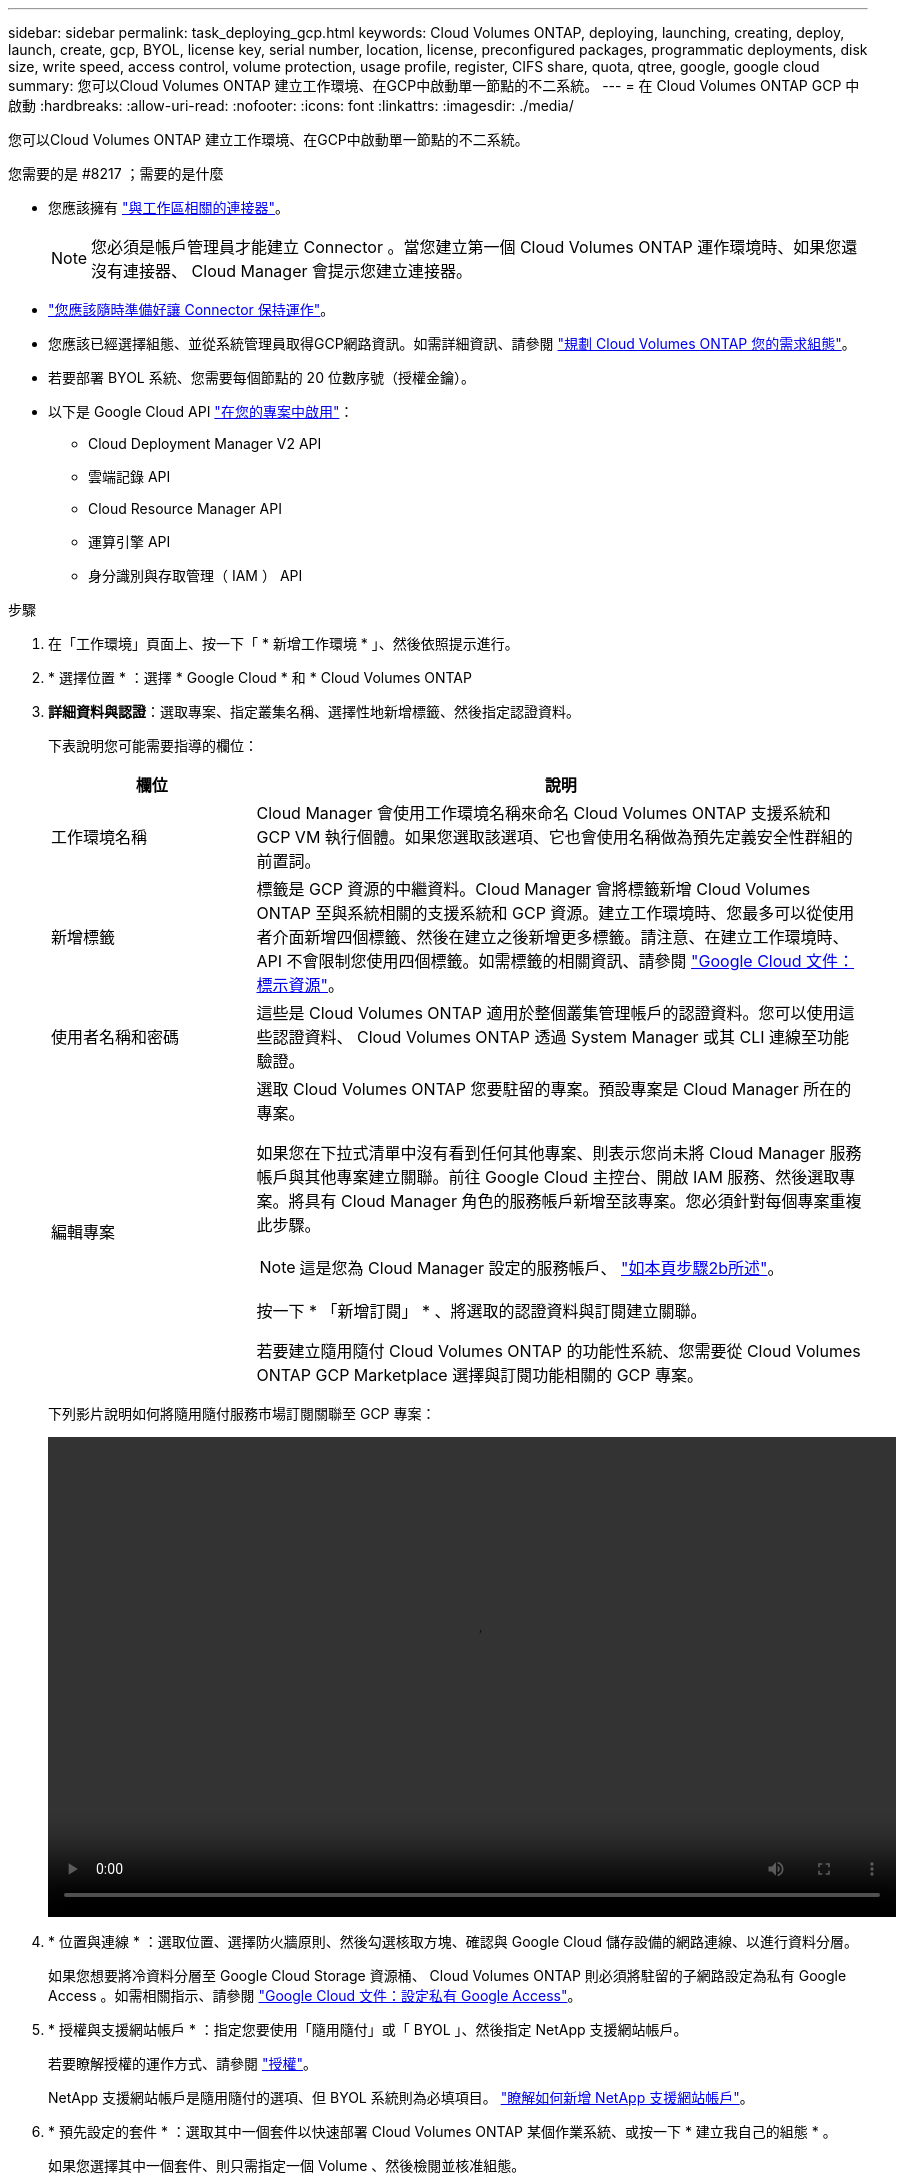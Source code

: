 ---
sidebar: sidebar 
permalink: task_deploying_gcp.html 
keywords: Cloud Volumes ONTAP, deploying, launching, creating, deploy, launch, create, gcp, BYOL, license key, serial number, location, license, preconfigured packages, programmatic deployments, disk size, write speed, access control, volume protection, usage profile, register, CIFS share, quota, qtree, google, google cloud 
summary: 您可以Cloud Volumes ONTAP 建立工作環境、在GCP中啟動單一節點的不二系統。 
---
= 在 Cloud Volumes ONTAP GCP 中啟動
:hardbreaks:
:allow-uri-read: 
:nofooter: 
:icons: font
:linkattrs: 
:imagesdir: ./media/


[role="lead"]
您可以Cloud Volumes ONTAP 建立工作環境、在GCP中啟動單一節點的不二系統。

.您需要的是 #8217 ；需要的是什麼
* 您應該擁有 link:task_creating_connectors_aws.html["與工作區相關的連接器"]。
+

NOTE: 您必須是帳戶管理員才能建立 Connector 。當您建立第一個 Cloud Volumes ONTAP 運作環境時、如果您還沒有連接器、 Cloud Manager 會提示您建立連接器。

* link:concept_connectors.html["您應該隨時準備好讓 Connector 保持運作"]。
* 您應該已經選擇組態、並從系統管理員取得GCP網路資訊。如需詳細資訊、請參閱 link:task_planning_your_config_gcp.html["規劃 Cloud Volumes ONTAP 您的需求組態"]。
* 若要部署 BYOL 系統、您需要每個節點的 20 位數序號（授權金鑰）。
* 以下是 Google Cloud API https://cloud.google.com/apis/docs/getting-started#enabling_apis["在您的專案中啟用"^]：
+
** Cloud Deployment Manager V2 API
** 雲端記錄 API
** Cloud Resource Manager API
** 運算引擎 API
** 身分識別與存取管理（ IAM ） API




.步驟
. 在「工作環境」頁面上、按一下「 * 新增工作環境 * 」、然後依照提示進行。
. * 選擇位置 * ：選擇 * Google Cloud * 和 * Cloud Volumes ONTAP
. *詳細資料與認證*：選取專案、指定叢集名稱、選擇性地新增標籤、然後指定認證資料。
+
下表說明您可能需要指導的欄位：

+
[cols="25,75"]
|===
| 欄位 | 說明 


| 工作環境名稱 | Cloud Manager 會使用工作環境名稱來命名 Cloud Volumes ONTAP 支援系統和 GCP VM 執行個體。如果您選取該選項、它也會使用名稱做為預先定義安全性群組的前置詞。 


| 新增標籤 | 標籤是 GCP 資源的中繼資料。Cloud Manager 會將標籤新增 Cloud Volumes ONTAP 至與系統相關的支援系統和 GCP 資源。建立工作環境時、您最多可以從使用者介面新增四個標籤、然後在建立之後新增更多標籤。請注意、在建立工作環境時、 API 不會限制您使用四個標籤。如需標籤的相關資訊、請參閱 https://cloud.google.com/compute/docs/labeling-resources["Google Cloud 文件：標示資源"^]。 


| 使用者名稱和密碼 | 這些是 Cloud Volumes ONTAP 適用於整個叢集管理帳戶的認證資料。您可以使用這些認證資料、 Cloud Volumes ONTAP 透過 System Manager 或其 CLI 連線至功能驗證。 


| 編輯專案  a| 
選取 Cloud Volumes ONTAP 您要駐留的專案。預設專案是 Cloud Manager 所在的專案。

如果您在下拉式清單中沒有看到任何其他專案、則表示您尚未將 Cloud Manager 服務帳戶與其他專案建立關聯。前往 Google Cloud 主控台、開啟 IAM 服務、然後選取專案。將具有 Cloud Manager 角色的服務帳戶新增至該專案。您必須針對每個專案重複此步驟。


NOTE: 這是您為 Cloud Manager 設定的服務帳戶、 link:task_getting_started_gcp.html#service-account["如本頁步驟2b所述"]。

按一下 * 「新增訂閱」 * 、將選取的認證資料與訂閱建立關聯。

若要建立隨用隨付 Cloud Volumes ONTAP 的功能性系統、您需要從 Cloud Volumes ONTAP GCP Marketplace 選擇與訂閱功能相關的 GCP 專案。

|===
+
下列影片說明如何將隨用隨付服務市場訂閱關聯至 GCP 專案：

+
video::video_subscribing_gcp.mp4[width=848,height=480]
. * 位置與連線 * ：選取位置、選擇防火牆原則、然後勾選核取方塊、確認與 Google Cloud 儲存設備的網路連線、以進行資料分層。
+
如果您想要將冷資料分層至 Google Cloud Storage 資源桶、 Cloud Volumes ONTAP 則必須將駐留的子網路設定為私有 Google Access 。如需相關指示、請參閱 https://cloud.google.com/vpc/docs/configure-private-google-access["Google Cloud 文件：設定私有 Google Access"^]。

. * 授權與支援網站帳戶 * ：指定您要使用「隨用隨付」或「 BYOL 」、然後指定 NetApp 支援網站帳戶。
+
若要瞭解授權的運作方式、請參閱 link:concept_licensing.html["授權"]。

+
NetApp 支援網站帳戶是隨用隨付的選項、但 BYOL 系統則為必填項目。 link:task_adding_nss_accounts.html["瞭解如何新增 NetApp 支援網站帳戶"]。

. * 預先設定的套件 * ：選取其中一個套件以快速部署 Cloud Volumes ONTAP 某個作業系統、或按一下 * 建立我自己的組態 * 。
+
如果您選擇其中一個套件、則只需指定一個 Volume 、然後檢閱並核准組態。

. * 授權 * ：視 Cloud Volumes ONTAP 需要變更版本、選取授權、然後選取虛擬機器類型。
+
image:screenshot_cvo_licensing_gcp.gif["「授權」頁面的快照。其中顯示 Cloud Volumes ONTAP 了物件的版本、授權（ Explore 、 Standard 或 Premium ）、以及機器類型。"]

+
如果您在啟動系統之後需要變更、您可以稍後修改授權或虛擬機器類型。

+

NOTE: 如果所選版本有較新的發行候選版本、一般可用度或修補程式版本、 Cloud Manager 會在建立工作環境時、將系統更新至該版本。例如、如果您選取 Cloud Volumes ONTAP 了「供應的是」「供應的是」「供應的是」「供應的」「供應的是」、就會進行更新。更新不會從一個版本發生到另一個版本、例如從 9.6 到 9.7 。

. * 基礎儲存資源 * ：選擇初始 Aggregate 的設定：每個磁碟的磁碟類型和大小。
+
磁碟類型適用於初始磁碟區。您可以為後續磁碟區選擇不同的磁碟類型。

+
磁碟大小適用於初始 Aggregate 中的所有磁碟、以及 Cloud Manager 在使用簡易資源配置選項時所建立的任何其他集合體。您可以使用進階配置選項、建立使用不同磁碟大小的集合體。

+
如需選擇磁碟類型和大小的說明、請參閱 link:task_planning_your_config_gcp.html#sizing-your-system-in-gcp["在 GCP 中調整系統規模"]。

. * 寫入速度與 WORM * ：選擇 * 正常 * 或 * 高速 * 寫入速度、並視需要啟動一次寫入、多次讀取（ WORM ）儲存設備。
+
只有單一節點系統才支援選擇寫入速度。

+
link:task_planning_your_config_gcp.html#choosing-a-write-speed["深入瞭解寫入速度"]。

+
如果資料分層已啟用、則無法啟用 WORM 。

+
link:concept_worm.html["深入瞭解 WORM 儲存設備"]。

. * Google Cloud Platform中的資料分層*： 選擇是在初始Aggregate上啟用資料分層、為階層式資料選擇儲存類別、然後選擇具有預先定義儲存管理角色（Cloud Volumes ONTAP 適用於效能提升9.7）的服務帳戶、或是選擇GCP帳戶（Cloud Volumes ONTAP 適用於效能提升9.6）。
+
請注意下列事項：

+
** Cloud Manager 會在 Cloud Volumes ONTAP 整個過程中設定服務帳戶。此服務帳戶提供資料分層至 Google Cloud Storage 儲存庫的權限。請務必將Cloud Manager服務帳戶新增為分層服務帳戶的使用者、否則您將無法從Cloud Manager選取該帳戶。
** 如需新增 GCP 帳戶的說明、請參閱 link:task_adding_gcp_accounts.html["設定和新增 GCP 帳戶、以便使用 9.6 進行資料分層"]。
** 您可以在建立或編輯磁碟區時、選擇特定的磁碟區分層原則。
** 如果停用資料分層、您可以在後續的 Aggregate 上啟用、但您需要關閉系統、並從 GCP 主控台新增服務帳戶。
+
link:concept_data_tiering.html["深入瞭解資料分層"]。



. * 建立 Volume * ：輸入新磁碟區的詳細資料、或按一下 * 跳過 * 。
+
本頁中的部分欄位是不知自明的。下表說明您可能需要指導的欄位：

+
[cols="25,75"]
|===
| 欄位 | 說明 


| 尺寸 | 您可以輸入的最大大小、主要取決於您是否啟用精簡配置、這可讓您建立比目前可用實體儲存容量更大的磁碟區。 


| 存取控制（僅適用於 NFS ） | 匯出原則會定義子網路中可存取磁碟區的用戶端。根據預設、 Cloud Manager 會輸入一個值、讓您存取子網路中的所有執行個體。 


| 權限與使用者 / 群組（僅限 CIFS ） | 這些欄位可讓您控制使用者和群組（也稱為存取控制清單或 ACL ）的共用存取層級。您可以指定本機或網域 Windows 使用者或群組、或 UNIX 使用者或群組。如果您指定網域 Windows 使用者名稱、則必須使用網域 \ 使用者名稱格式來包含使用者的網域。 


| Snapshot 原則 | Snapshot 複製原則會指定自動建立的 NetApp Snapshot 複本的頻率和數量。NetApp Snapshot 複本是一種不影響效能的時間點檔案系統映像、需要最少的儲存容量。您可以選擇預設原則或無。您可以針對暫時性資料選擇「無」：例如、 Microsoft SQL Server 的 Tempdb 。 


| 進階選項（僅適用於 NFS ） | 為磁碟區選取 NFS 版本： NFSv3 或 NFSv3 。 


| 啟動器群組和 IQN （僅適用於 iSCSI ） | iSCSI 儲存目標稱為 LUN （邏輯單元）、以標準區塊裝置的形式呈現給主機。啟動器群組是 iSCSI 主機節點名稱的表格、可控制哪些啟動器可存取哪些 LUN 。iSCSI 目標可透過標準乙太網路介面卡（ NIC ）、 TCP 卸載引擎（ TOE ）卡（含軟體啟動器）、整合式網路介面卡（ CNA ）或專用主機匯流排介面卡（ HBA ）連線至網路、並由 iSCSI 合格名稱（ IQN ）識別。建立 iSCSI Volume 時、 Cloud Manager 會自動為您建立 LUN 。我們只要在每個磁碟區建立一個 LUN 、就能輕鬆完成工作、因此不需要管理。建立磁碟區之後、 link:task_provisioning_storage.html#connecting-a-lun-to-a-host["使用 IQN 從主機連線至 LUN"]。 
|===
+
下圖顯示 CIFS 傳輸協定的「 Volume 」（磁碟區）頁面：

+
image:screenshot_cot_vol.gif["螢幕擷取畫面：顯示針對 Cloud Volumes ONTAP 某個實例填寫的 Volume 頁面。"]

. * CIFS 設定 * ：如果您選擇 CIFS 傳輸協定、請設定 CIFS 伺服器。
+
[cols="25,75"]
|===
| 欄位 | 說明 


| DNS 主要和次要 IP 位址 | 提供 CIFS 伺服器名稱解析的 DNS 伺服器 IP 位址。列出的 DNS 伺服器必須包含所需的服務位置記錄（ SRV), 才能找到 CIFS 伺服器要加入之網域的 Active Directory LDAP 伺服器和網域控制器。 


| 要加入的 Active Directory 網域 | 您要 CIFS 伺服器加入之 Active Directory （ AD ）網域的 FQDN 。 


| 授權加入網域的認證資料 | 具有足夠權限的 Windows 帳戶名稱和密碼、可將電腦新增至 AD 網域內的指定組織單位（ OU ）。 


| CIFS 伺服器 NetBios 名稱 | AD 網域中唯一的 CIFS 伺服器名稱。 


| 組織單位 | AD 網域中與 CIFS 伺服器相關聯的組織單位。預設值為「 CN= 電腦」。 


| DNS 網域 | 適用於整個儲存虛擬 Cloud Volumes ONTAP 機器（ SVM ）的 DNS 網域。在大多數情況下、網域與 AD 網域相同。 


| NTP 伺服器 | 選擇 * 使用 Active Directory 網域 * 來使用 Active Directory DNS 設定 NTP 伺服器。如果您需要使用不同的位址來設定 NTP 伺服器、則應該使用 API 。請參閱 link:api.html["Cloud Manager API 開發人員指南"^] 以取得詳細資料。 
|===
. * 使用率設定檔、磁碟類型及分層原則 * ：視需要選擇是否要啟用儲存效率功能、並變更磁碟區分層原則。
+
如需詳細資訊、請參閱 link:task_planning_your_config_gcp.html#choosing-a-volume-usage-profile["瞭解 Volume 使用量設定檔"] 和 link:concept_data_tiering.html["資料分層總覽"]。

. * 審查與核准 * ：檢閱並確認您的選擇。
+
.. 檢閱組態的詳細資料。
.. 按一下 * 更多資訊 * 以檢閱 Cloud Manager 將購買的支援與 GCP 資源詳細資料。
.. 選取「 * 我瞭解 ... * 」核取方塊。
.. 按一下「 * 執行 * 」。




Cloud Manager 部署 Cloud Volumes ONTAP 了這個功能。您可以追蹤時間表的進度。

如果您在部署 Cloud Volumes ONTAP 此系統時遇到任何問題、請檢閱故障訊息。您也可以選取工作環境、然後按一下 * 重新建立環境 * 。

如需其他協助、請前往 https://mysupport.netapp.com/GPS/ECMLS2588181.html["NetApp Cloud Volumes ONTAP 支援"^]。

.完成後
* 如果您已配置 CIFS 共用區、請授予使用者或群組檔案和資料夾的權限、並確認這些使用者可以存取共用區並建立檔案。
* 如果您要將配額套用至磁碟區、請使用 System Manager 或 CLI 。
+
配額可讓您限制或追蹤使用者、群組或 qtree 所使用的磁碟空間和檔案數量。


